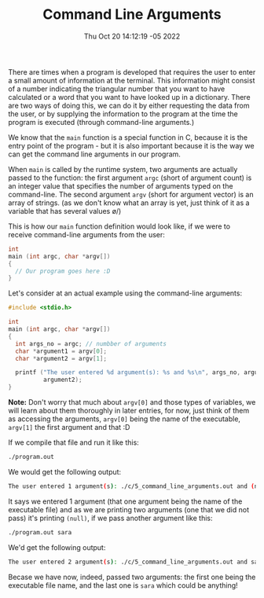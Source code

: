 #+title: Command Line Arguments
#+authors[]: walizw
#+categories[]: Programming
#+date: Thu Oct 20 14:12:19 -05 2022
#+thumb: /img/posts/2022/10/cmd_args.png
#+tags[]: C Programming Beginners
#+excerpt: Learn how the users can pass data to your C programs using the command-line.
#+featured: 1
#+layout: post

There are times when a program is developed that requires the user to enter a
small amount of information at the terminal. This information might consist of a
number indicating the triangular number that you want to have calculated or a
word that you want to have looked up in a dictionary. There are two ways of
doing this, we can do it by either requesting the data from the user, or by
supplying the information to the program at the time the program is executed
(through command-line arguments.)

We know that the =main= function is a special function in C, because it is the
entry point of the program - but it is also important because it is the way we
can get the command line arguments in our program.

When =main= is called by the runtime system, two arguments are actually passed
to the function: the first argument =argc= (short of argument count) is an
integer value that specifies the number of arguments typed on the command-line.
The second argument =argv= (short for argument vector) is an array of strings.
(as we don't know what an array is yet, just think of it as a variable that has
several values \o/)

This is how our =main= function definition would look like, if we were to
receive command-line arguments from the user:

#+BEGIN_SRC c
  int
  main (int argc, char *argv[])
  {
    // Our program goes here :D
  }
#+END_SRC

Let's consider at an actual example using the command-line arguments:

#+BEGIN_SRC c
  #include <stdio.h>

  int
  main (int argc, char *argv[])
  {
    int args_no = argc; // numbber of arguments
    char *argument1 = argv[0];
    char *argument2 = argv[1];

    printf ("The user entered %d argument(s): %s and %s\n", args_no, argument1,
            argument2);
  }
#+END_SRC

*Note:* Don't worry that much about =argv[0]= and those types of variables, we
will learn about them thoroughly in later entries, for now, just think of them as
accessing the arguments, =argv[0]= being the name of the executable, =argv[1]=
the first argument and that :D

If we compile that file and run it like this:

#+BEGIN_SRC bash
  ./program.out
#+END_SRC

We would get the following output:

#+BEGIN_SRC bash
  The user entered 1 argument(s): ./c/5_command_line_arguments.out and (null)
#+END_SRC

It says we entered 1 argument (that one argument being the name of the
executable file) and as we are printing two arguments (one that we did not pass)
it's printing =(null)=, if we pass another argument like this:

#+BEGIN_SRC bash
  ./program.out sara
#+END_SRC

We'd get the following output:

#+BEGIN_SRC bash
  The user entered 2 argument(s): ./c/5_command_line_arguments.out and sara
#+END_SRC

Becase we have now, indeed, passed two arguments: the first one being the
executable file name, and the last one is =sara= which could be anything!
